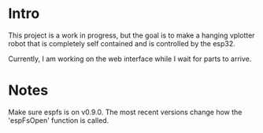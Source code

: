 * Intro
This project is a work in progress, but the goal is to make a hanging vplotter robot that is completely self contained and is controlled by the esp32.


Currently, I am working on the web interface while I wait for parts to arrive.


* Notes
  Make sure espfs is on v0.9.0. The most recent versions change how the 'espFsOpen' function is called.

